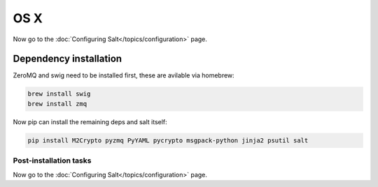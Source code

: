 ====
OS X
====

Now go to the :doc:`Configuring Salt</topics/configuration>` page.

Dependency installation
-----------------------

ZeroMQ and swig need to be installed first, these are avilable via homebrew:


.. code-block:: bash

    brew install swig
    brew install zmq

Now pip can install the remaining deps and salt itself:


.. code-block:: bash

    pip install M2Crypto pyzmq PyYAML pycrypto msgpack-python jinja2 psutil salt


Post-installation tasks
=======================

Now go to the :doc:`Configuring Salt</topics/configuration>` page.
